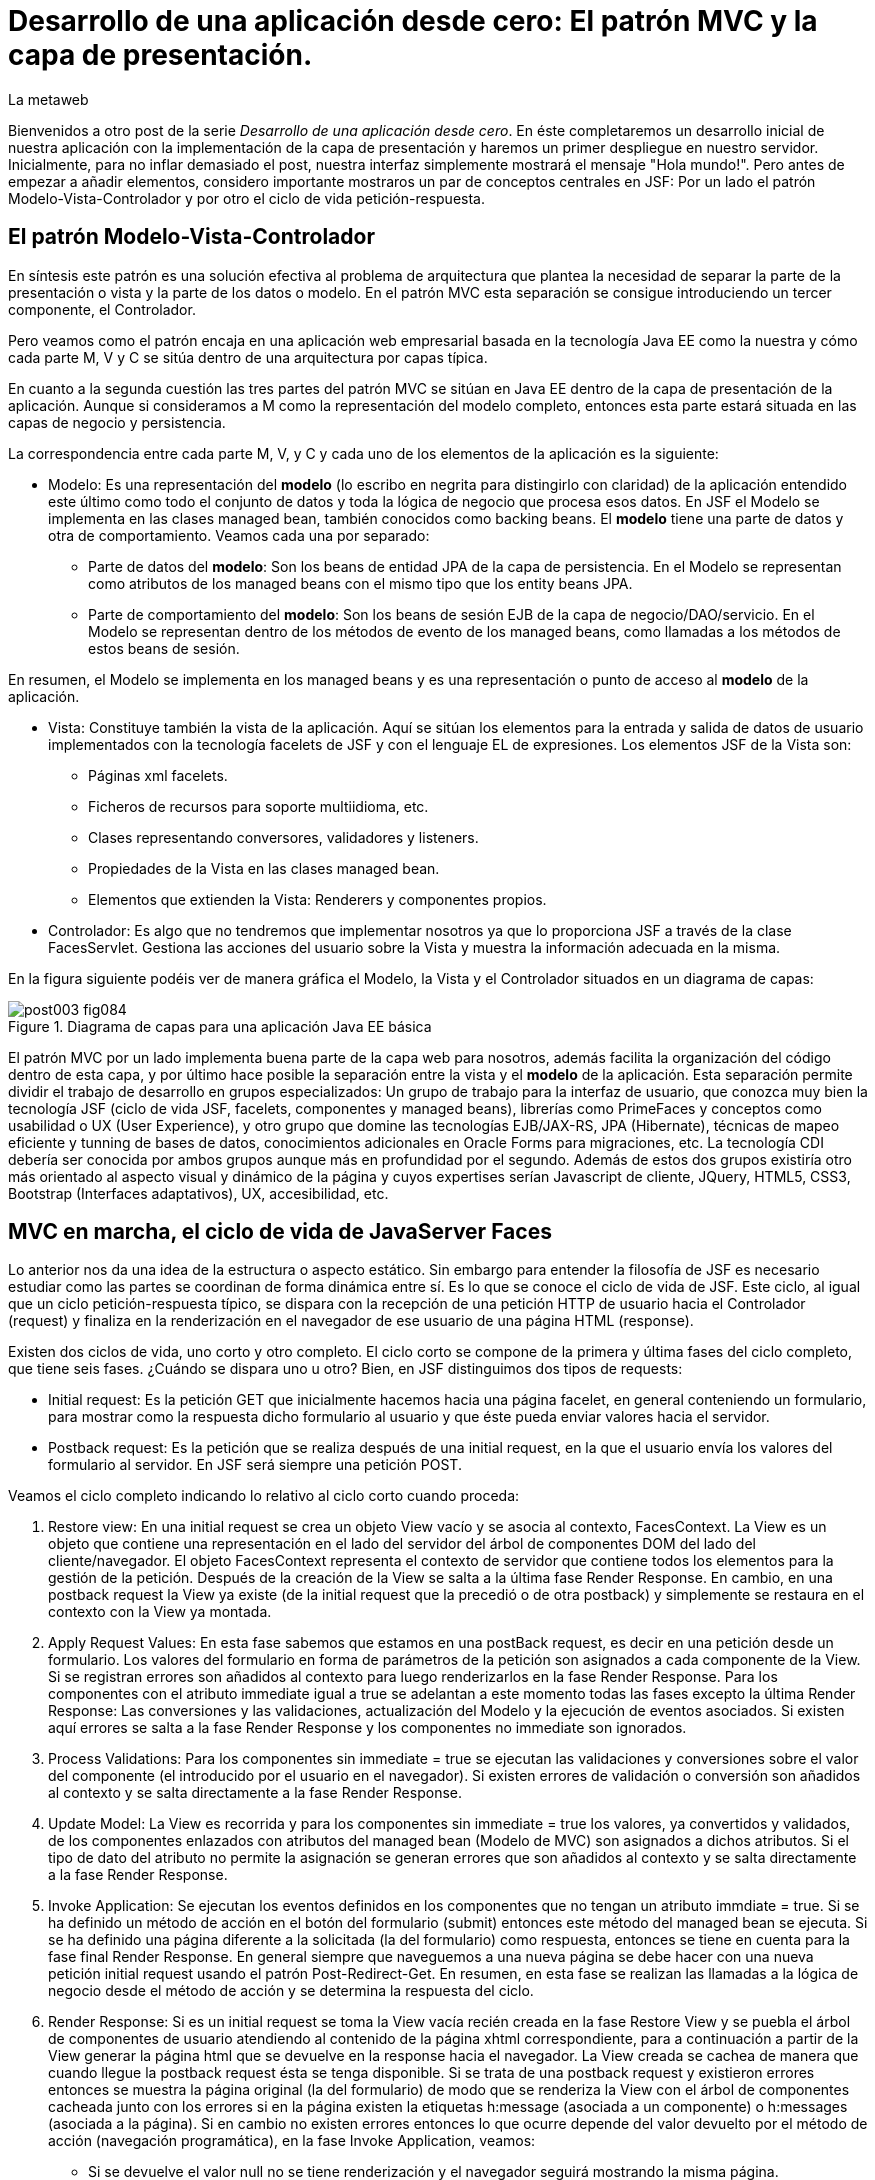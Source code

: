 = Desarrollo de una aplicación desde cero: El patrón MVC y la capa de presentación.
La metaweb
:hp-tags: JSF, JavaServer Faces, MVC, Facelets, Maven
:published_at: 2015-06-30

Bienvenidos a otro post de la serie _Desarrollo de una aplicación desde cero_. En éste completaremos un desarrollo inicial de nuestra aplicación con la implementación de la capa de presentación y haremos un primer despliegue en nuestro servidor. Inicialmente, para no inflar demasiado el post, nuestra interfaz simplemente mostrará el mensaje "Hola mundo!". Pero antes de empezar a añadir elementos, considero importante mostraros un par de conceptos centrales en JSF: Por un lado el patrón Modelo-Vista-Controlador y por otro el ciclo de vida petición-respuesta.

== El patrón Modelo-Vista-Controlador

En síntesis este patrón es una solución efectiva al problema de arquitectura  que plantea la necesidad de separar la parte de la presentación o vista y la parte de los datos o modelo. En el patrón MVC esta separación se consigue introduciendo un tercer componente, el Controlador.

Pero veamos como el patrón encaja en una aplicación web empresarial basada en la tecnología Java EE como la nuestra y cómo cada parte M, V y C se sitúa dentro de una arquitectura por capas típica.

En cuanto a la segunda cuestión las tres partes del patrón MVC se sitúan en Java EE dentro de la capa de presentación de la aplicación. Aunque si consideramos a M como la representación del modelo completo, entonces esta parte estará situada en las capas de negocio y persistencia.

La correspondencia entre cada parte M, V, y C y cada uno de los elementos de la aplicación es la siguiente:

* Modelo: Es una representación del *modelo* (lo escribo en negrita para distingirlo con claridad) de la aplicación entendido este último como todo el conjunto de datos y toda la lógica de negocio que procesa esos datos. En JSF el Modelo se implementa en las clases managed bean, también conocidos como backing beans. El *modelo* tiene una parte de datos y otra de comportamiento. Veamos cada una por separado:

** Parte de datos del *modelo*: Son los beans de entidad JPA de la capa de persistencia. En el Modelo se representan como atributos de los managed beans con el mismo tipo que los entity beans JPA.

** Parte de comportamiento del *modelo*: Son los beans de sesión EJB de la capa de negocio/DAO/servicio. En el Modelo se representan dentro de los métodos de evento de los managed beans, como llamadas a los métodos de estos beans de sesión.

En resumen, el Modelo se implementa en los managed beans y es una representación o punto de acceso al *modelo* de la aplicación.

* Vista: Constituye también la vista de la aplicación. Aquí se sitúan los elementos para la entrada y salida de datos de usuario implementados con la tecnología facelets de JSF y con el lenguaje EL de expresiones. Los elementos JSF de la Vista son:
	** Páginas xml facelets.
    ** Ficheros de recursos para soporte multiidioma, etc.
    ** Clases representando conversores, validadores y listeners.
    ** Propiedades de la Vista en las clases managed bean.
    ** Elementos que extienden la Vista: Renderers y componentes propios.

* Controlador: Es algo que no tendremos que implementar nosotros ya que lo proporciona JSF a través de la clase FacesServlet. Gestiona las acciones del usuario sobre la Vista y muestra la información adecuada en la misma.

En la figura siguiente podéis ver de manera gráfica el Modelo, la Vista y el Controlador situados en un diagrama de capas:

.Diagrama de capas para una aplicación Java EE básica
image::https://raw.githubusercontent.com/lametaweb/lametaweb.github.io/master/images/003/post003-fig084.png[]

El patrón MVC por un lado implementa buena parte de la capa web para nosotros, además facilita la organización del código dentro de esta capa, y por último hace posible la separación entre la vista y el *modelo* de la aplicación. Esta separación permite dividir el trabajo de desarrollo en grupos especializados: Un grupo de trabajo para la interfaz de usuario, que conozca muy bien la tecnología JSF (ciclo de vida JSF, facelets, componentes y managed beans), librerías como PrimeFaces y conceptos como usabilidad o UX (User Experience), y otro grupo que domine las tecnologías EJB/JAX-RS, JPA (Hibernate), técnicas de mapeo eficiente y tunning de bases de datos, conocimientos adicionales en Oracle Forms para migraciones, etc. La tecnología CDI debería ser conocida por ambos grupos aunque más en profundidad por el segundo. Además de estos dos grupos existiría otro más orientado al aspecto visual y dinámico de la página y cuyos expertises serían Javascript de cliente, JQuery, HTML5, CSS3, Bootstrap (Interfaces adaptativos), UX, accesibilidad, etc.

== MVC en marcha, el ciclo de vida de JavaServer Faces

Lo anterior nos da una idea de la estructura o aspecto estático. Sin embargo para entender la filosofía de JSF es necesario estudiar como las partes se coordinan de forma dinámica entre sí. Es lo que se conoce el ciclo de vida de JSF. Este ciclo, al igual que un ciclo petición-respuesta típico, se dispara con la recepción de una petición HTTP de usuario hacia el Controlador (request) y finaliza en la renderización en el navegador de ese usuario de una página HTML (response).

Existen dos ciclos de vida, uno corto y otro completo. El ciclo corto se compone de la primera y última fases del ciclo completo, que tiene seis fases. ¿Cuándo se dispara uno u otro? Bien, en JSF distinguimos dos tipos de requests:

* Initial request: Es la petición GET que inicialmente hacemos hacia una página facelet, en general conteniendo un formulario, para mostrar como la respuesta dicho formulario al usuario y que éste pueda enviar valores hacia el servidor.

* Postback request: Es la petición que se realiza después de una initial request, en la que el usuario envía los valores del formulario al servidor. En JSF será siempre una petición POST.

Veamos el ciclo completo indicando lo relativo al ciclo corto cuando proceda:

. Restore view: En una initial request se crea un objeto View vacío y se asocia al contexto, FacesContext. La View es un objeto que contiene una representación en el lado del servidor del árbol de componentes DOM del lado del cliente/navegador. El objeto FacesContext representa el contexto de servidor que contiene todos los elementos para la gestión de la petición. Después de la creación de la View se salta a la última fase Render Response. En cambio, en una postback request la View ya existe (de la initial request que la precedió o de otra postback) y simplemente se restaura en el contexto con la View ya montada.

. Apply Request Values: En esta fase sabemos que estamos en una postBack request, es decir en una petición desde un formulario. Los valores del formulario en forma de parámetros de la petición son asignados a cada componente de la View.  Si se registran errores son añadidos al contexto para luego renderizarlos en la fase Render Response. Para los componentes con el atributo immediate igual a true se adelantan a este momento todas las fases excepto la última Render Response: Las conversiones y las validaciones, actualización del Modelo y la ejecución de eventos asociados. Si existen aquí errores se salta a la fase Render Response y los componentes no immediate son ignorados.

. Process Validations: Para los componentes sin immediate = true se ejecutan las validaciones y conversiones sobre el valor del componente (el introducido por el usuario en el navegador). Si existen errores de validación o conversión son añadidos al contexto y se salta directamente a la fase Render Response.

. Update Model: La View es recorrida y para los componentes sin immediate = true los valores, ya convertidos y validados, de los componentes enlazados con atributos del managed bean (Modelo de MVC) son asignados a dichos atributos. Si el tipo de dato del atributo no permite la asignación se generan errores que son añadidos al contexto y se salta directamente a la fase Render Response.

. Invoke Application: Se ejecutan los eventos definidos en los componentes que no tengan un atributo immdiate = true. Si se ha definido un método de acción en el botón del formulario (submit) entonces este método del managed bean se ejecuta. Si se ha definido una página diferente a la solicitada (la del formulario) como respuesta, entonces se tiene en cuenta para la fase final Render Response. En general siempre que naveguemos a una nueva página se debe hacer con una nueva petición initial request usando el patrón Post-Redirect-Get. En resumen, en esta fase se realizan las llamadas a la lógica de negocio desde el método de acción y se determina la respuesta del ciclo.

. Render Response: Si es un initial request se toma la View vacía recién creada en la fase Restore View y se puebla el árbol de componentes de usuario atendiendo al contenido de la página xhtml correspondiente, para a continuación a partir de la View generar la página html que se devuelve en la response hacia el navegador. La View creada se cachea de manera que cuando llegue la postback request ésta se tenga disponible. Si se trata de una postback request y existieron errores entonces se muestra la página original (la del formulario) de modo que se renderiza la View con el árbol de componentes cacheada junto con los errores si en la página existen la etiquetas h:message (asociada a un componente) o h:messages (asociada a la página). Si en cambio no existen errores entonces lo que ocurre depende del valor devuelto por el método de acción (navegación programática), en la fase Invoke Application, veamos:


* Si se devuelve el valor null no se tiene renderización y el navegador seguirá mostrando la misma página.

* Si se devuelve la cadena vacía se vuelve a renderizar la página del formulario.

* Si se devuelve la página del formulario ocurre como en el caso anterior.

* Si se devuelve el nombre de una página facelet seguido por la cadena "?faces-redirect=true" la fase Render Response no se ejecuta y directamente se inicia un nuevo ciclo con una Initial Request a dicha página.

* Si al igual que en el caso anterior se devuelve el nombre de una página, pero sin añadir la cadena "?faces-redirect=true", se crea y puebla una nueva View para la página en cuestión. Esto sería un Forward, que es algo considerado en general como una mala práctica en JSF2.

Adicionalmente, en todas las fases excepto en la primera y en la última, puedo emitir un FacesContext.responseComplete() si quiero que la respuesta sea gestionada por un tercero, por ejemplo un servicio web. Puedo especificar ese tercero redirigiendo hacia él con un FacesContext.redirect(String URL), que a su vez emite el FacesContext.responseComplete(). El efecto es que el ciclo JSF se corta al finalizar la fase y se salta a la redirección.

Observando las fases del ciclo de vida nos damos cuenta de que JSF nos está proporcionando un framework web orientado a componentes y dirigido por eventos, al estilo del de los frameworks de aplicaciones de escritorio como Swing o el más reciente JavaFX. Esto supone un avance respecto a otros frameworks como Struts o Spring MVC y nos asegura un desarrollo más eficiente.

Con esta exposición de los elementos básicos de JSF desde el punto de vista estático y dinámico he querido daros un background que os permita tomar una base sólida para poder implementar sobre JSF cualquier funcionalidad. Además de lo expuesto, JSF aporta muchas otras características, que poco a poco iréis conociendo, y que aceleran aún más el desarrollo de una aplicación web empresarial. Como ejemplos podríamos citar: La capacidad de guardar el estado más allá de una request (conversation, Flash, Flow), las capacidades multiidioma, la creación de clases Converter, Validator o Listener propias, el soporte para AJAX, o la implementación de componentes de interfaz a medida. Con respecto a esto último se me ocurre como ejemplo un componente <mio:canvasRuta> que nos mostrara de forma visual la ruta de un trabajo de un drone.

Cuando tengamos nuestra aplicación terminada, en el próximo post, afianzaremos lo aprendido sobre el ciclo de vida viendo como se ejecutan cada una de las fases de los dos ciclos: initial request y la correspondiente postback request.

== Montaje de la capa web

Abrimos Eclipse para empezar a añadir los elementos a la capa web. En resumen tendremos que añadir todos los ficheros de configuración necesarios y además una clase managed bean para el Modelo/Vista y una página facelet en la Vsita.  Inicialmente sin embargo, para probar el despliegue de la aplicación, sólo añadiremos los ficheros de configuración y una sencilla página "Hola mundo!". 

Las tecnologías implicadas en esta capa son JSF y CDI así que lo primero que hacemos es añadir las dependencias de Maven al fichero de proyecto. Copiamos dentro del elemento _<dependencies>_ esto:

[source,xml,indent=0]
----
	<dependency>
		<groupId>org.jboss.spec.javax.faces</groupId>
		<artifactId>jboss-jsf-api_2.1_spec</artifactId>
		<scope>provided</scope>
	</dependency>
	<dependency>
		<groupId>javax.enterprise</groupId>
		<artifactId>cdi-api</artifactId>
		<scope>provided</scope>
	</dependency>
----

Y guardamos con Ctrl + S. Pulsamos Alt + F5 para actualizar el proyecto y tener así disponibles las librerías.

Vamos con los ficheros de configuración, son tres:

* web.xml: Fichero de configuración de la aplicación web, más conocido como descriptor de despliegue.
* faces-config.xml: Fichero de configuración de JSF.
* beans.xml: Fichero de configuración del contexto CDI.

Nos vamos a Eclipse y creamos una carpeta de nombre `WEB-INF` dentro de la carpeta de proyecto _jdrone/src/main/webapp_. Y dentro de la nueva carpeta creamos el fichero `web.xml`. El contenido del fichero será el siguiente:

[source,xml,indent=0]
----
  <?xml version="1.0" encoding="UTF-8"?>
  <web-app xmlns="http://xmlns.jcp.org/xml/ns/javaee" xmlns:xsi="http://www.w3.org/2001/XMLSchema-instance" xsi:schemaLocation="http://xmlns.jcp.org/xml/ns/javaee http://xmlns.jcp.org/xml/ns/javaee/web-app_3_1.xsd" version="3.1">
      <servlet>
          <servlet-name>Faces Servlet</servlet-name>
          <servlet-class>javax.faces.webapp.FacesServlet</servlet-class>
          <load-on-startup>1</load-on-startup>
      </servlet>
      <servlet-mapping>
          <servlet-name>Faces Servlet</servlet-name>
          <url-pattern>/faces/*</url-pattern>
      </servlet-mapping>
      <servlet-mapping>
          <servlet-name>Faces Servlet</servlet-name>
          <url-pattern>*.xhtml</url-pattern>
      </servlet-mapping>
      <session-config>
          <session-timeout>30</session-timeout>
      </session-config>
      <welcome-file-list>
          <welcome-file>index.html</welcome-file>
      </welcome-file-list>
  </web-app>
----

La carpeta _WEB-INF_ contiene los elementos no públicos de nuestra capa web. Aquí meteremos los ficheros de configuración, plantillas y fragmentos de facelets cuando los tengamos, o librerías de terceros propias de la aplicación (en la carpeta lib) cuando las necesitemos.

Veamos el significado de cada elemento del descriptor de despliegue:

* web_app: Es el nodo raiz. Aquí se definen los espacios de nombres y el esquema XML que determina las reglas de validez para el documento. El atributo _version_ fija la versión de la tecnología Servlets que usaremos. Para Java EE 6 la versión que corresponde es la 3.1.

* servlet: Declara los Sevlets de nuestra aplicación. Al tratarse de una aplicación JSF simple el único Servlet es el que implementa el Controlador. El elemento  _load-on_startup_ indica que el objeto de la clase se carguará en la memoria Heap de la JVM en el inicio de la aplicación.

* servlet-mapping: Establece las correspondencias entre patrones de rutas URL de la aplicación y los servlets. En nuestro caso se traduce en que las peticiones de rutas que contengan la cadena "/faces/" detrás del contexto de la aplicación o que acaben en la cadena ".xhtml" serán atendidas por el Controlador de JSF.

* session-config: Engloba las propiedades de configuración de la sesión http en el servidor. Aquí definimos el tiempo máximo en minutos que el usuario puede dejar de interactuar con la aplicación antes de que su sesión sea descartada.

* welcome-file-list: Define una lista de posibles nombres de páginas que se añadirán al final de la URL cuanto en ésta no especifique ninguna. En concreto cuando llamemos a nuestra aplicación en la ruta _http://localhost:8080/jdrone/_ ésta será interpretada como _http://localhost:8080/jdrone/index.xhtml_ y se mostrará esa página JSF.

Bien, a continuación añadimos el fichero de configuración de JSF. Creamos un nuevo fichero xml en la misma carpeta con el nombre `faces-config.xml`. El contenido es el siguiente:

[source,xml,indent=0]
----
<?xml version="1.0" encoding="UTF-8"?>
<faces-config xmlns="http://java.sun.com/xml/ns/javaee" xmlns:xsi="http://www.w3.org/2001/XMLSchema-instance" xsi:schemaLocation="http://java.sun.com/xml/ns/javaee http://java.sun.com/xml/ns/javaee/web-facesconfig_2_1.xsd" version="2.1" >

</faces-config>
----

Como véis es un documento XML que en nuestro caso sólo contiene el elemento raiz. Aquí de nuevo definimos la versión en el atributo _version_. Se trata de la versión 2.1, que corresponde a Java EE 6. Esta es la versión que viene con nuestro servidor JBoss. Es conveniente de todos modos actualizar a la última versión, la 2.2.11, ya que trae características nuevas interesantes. Para esto tendríamos  que añadir la configuración necesaria al servidor de modo similar a cuando añadimos el driver de Derby aunque en este caso es algo más complejo. Podéis ampliar información https://developer.jboss.org/wiki/DesignOfAS7Multi-JSFFeature[aquí] y https://developer.jboss.org/message/914507[aquí].

La ausencia de contenido en este fichero es una consecuencia, por un lado de la simplicidad de nuestra aplicación, y por otro del uso del principio COC, Convention Over Configuration, que implementa el framework JSF y que consiste en establecer siempre que sea posible valores y comportamientos por defecto. Por ejemplo para las reglas de validación se acuerda que pueden establecerse de modo programático simplemente haciendo referencia al nombre del fichero de la página destino. Además como ya sabéis el uso de anotaciones ha quitado peso, afortunadamente, a los ficheros de configuración.

Creamos otro nuevo fichero XML `beans.xml` y pegamos lo siguiente como contenido:

[source,xml,indent=0]
----
<?xml version="1.0" encoding="UTF-8"?>
<beans xmlns="http://java.sun.com/xml/ns/javaee"
 xmlns:xsi="http://www.w3.org/2001/XMLSchema-instance" xsi:schemaLocation="http://java.sun.com/xml/ns/javaee http://jboss.org/schema/cdi/beans_1_0.xsd">
 
</beans>
----

También en este caso sólo precisamos el elemento raiz. La versión de CDI podemos verla reflejada en el nombre del esquema del documento XML. Aunque el documento no tiene contenido su presencia en el proyecto es necesaria ya que es el modo de indicarle al servidor que nuestro módulo war va a tener un contexto CDI.

En este punto sólo nos queda completar la capa web añadiendo la página JSF y la clase managed bean correspondiente. Sin embargo, como ya os he comentado, antes vamos a comprobar que la aplicación no contiene errores y es capaz de desplegarse en el servidor. Lo que haremos es añadir una página JSF sin funcionalidad, que presente el conocido mensaje "Hola mundo!".

Antes de crear la página añadimos a nuestro proyecto la faceta JSF. Eclipse reconocerá así los ficheros con la extensión xhtml y será capaz de asistirnos mientras escribimos el código.

image::https://raw.githubusercontent.com/lametaweb/lametaweb.github.io/master/images/003/post003-fig080.png[]

Hacemos botón derecho sobre el proyecto y la opción _Properties > Project Facets_. Marcamos el check _JavaServer Faces_ y cambiamos la versión a la _2.1_. Pulsamos el link que aparece abajo a la izquierda en la misma ventana con la leyenda _Futher configuration required..._. Se abrirá una nueva ventana donde cambiamos el valor del combo a _Disable Library Configuration_ como se indica la figura:

image::https://raw.githubusercontent.com/lametaweb/lametaweb.github.io/master/images/003/post003-fig085.png[]

Esto lo hacemos porque Maven ya resuelve las dependencias necesarias. Pulsamos _OK_ en esa pantalla y de nuevo en la pantalla de propiedades del proyecto. Tras unos segundos los cambios se harán efectivos en nuestro proyecto.

Creamos la página "Hola mundo!" pulsando botón derecho sobre la carpeta _webapp_ y la opción _New > Other... > JBoss Tools Web > XHTML Page_. Pulsamos _Next_ y escribimos como nombre de la página `index.xhtml`. Pulso _Next_ y elijo la plantilla _Blank JSF Page_. Y pulsamos _Finish_.

image::https://raw.githubusercontent.com/lametaweb/lametaweb.github.io/master/images/003/post003-fig090.png[]

La página es creada y Eclipse nos la mostrará en el editor por defecto, lista para que empecemos a componerla. Pulsamos sobre la lengüeta _Source_ para tener acceso al código xhtml:

[source,xml,indent=0]
----
<!DOCTYPE html PUBLIC "-//W3C//DTD XHTML 1.0 Transitional//EN" "http://www.w3.org/TR/xhtml1/DTD/xhtml1-transitional.dtd"> 
<html xmlns="http://www.w3.org/1999/xhtml"
      xmlns:ui="http://java.sun.com/jsf/facelets"
      xmlns:f="http://java.sun.com/jsf/core"
      xmlns:h="http://java.sun.com/jsf/html"> 

<h:head></h:head> 
<body> 

</body> 
</html>
----

Es la estructura básica de una página JSF, que en resumen es una página HTML que respeta el formato XML y donde aparecen una serie de etiquetas adicionales correspondientes a distintas librerías JSF de etiquetas. Veamos el documento línea a línea:

* La entrada DOCTYPE es siempre la primera línea en una página HTML y por tanto también en una página JSF. En este caso se acompaña de la referencia al DTD que contiene las reglas para los documentos HTML 4.01. Para una página HTML 5 se simplifica a <!DOCTYPE html> ya que no hay validación contra un DTD.

. La segunda línea se corresponde con el elemento raiz de una página HTML y representa el documento completo. En este elemento se declaran los espacios de nombres que vayamos a usar dentro de la página. Los espacios de nombres dentro de un fichero XML tienen la misión de evitar posibles conflictos de nombres anteponiendo al nombre de la etiqueta un prefijo seguido por el carácter dos puntos. Por ejemplo los elementos del core de JSF van precedidos por la cadena _f:_.

. Dentro del elemento html aparecen como es usual los dos elementos cabecera y cuerpo. Ahora simplemente escribiremos la cadena `Hola mundo!` dentro del elemento body. Pulsamos Ctrl + S para guardar los cambios.

Antes de ejecutar el ciclo de vida de construcción de nuestro proyecto abrimos el fichero pom.xml y añadimos la línea:

`<finalName>${project.artifactId}</finalName>`

dentro del elemento _<build>_. De esta manera el nombre del artefacto
war que se generará en la fase package será el definido en el elemento  _<artifactId>_ de nuestro proyecto, es decir "jdrone", y no el que se generaría por defecto, que incluye el tipo y versión, más engorroso. Por defecto el nombre del contexto de nuestra aplicación web es tomado del nombre del artefacto war y es conveniente simplificarlo para que la URL de la aplicación quede como una cadena sencilla:

++++http://localhost:8080/*jdrone*

Vamos allá. En primer lugar vamos a ejecutar el ciclo clean. Pulsamos botón derecho en proyecto y la opción _Run As > Maven clean_. A continuación arrancamos el servidor, pulsando el símbolo de play como se muestra en la figura o a través del botón derecho sobre el icono del servidor.

image::https://raw.githubusercontent.com/lametaweb/lametaweb.github.io/master/images/003/post003-fig100.png[]

Tras unos pocos segundos el servidor debe arrancar sin mostrar errores en la ventana con la solapa _Console_. Para terminar ejecutamos el ciclo de vida completo con botón derecho en proyecto y la opción _Run As > Maven install_. Después de otro periodo corto de tiempo la aplicación debe desplegarse en el servidor, y si no existen problemas de tipografía no deberíamos obtener ningún error en la ventana _Console_.

Para no tener que ejecutar los dos ciclos de Maven de forma separada vamos a crear una configuración de ejecución personalizada que los ejecute de una vez. Para ello hago botón derecho en proyecto y _Run As > Run Configurations..._:

image::https://raw.githubusercontent.com/lametaweb/lametaweb.github.io/master/images/003/post003-fig110.png[]

Se muestra una ventana donde selecciono a la derecha _Maven Build_ y pulso el icono _New_ arriba a la izquierda para crear el nuevo perfil de ejecución.

image::https://raw.githubusercontent.com/lametaweb/lametaweb.github.io/master/images/003/post003-fig115.png[]

En la ventana que aparece a continuación escribo el nombre del perfil de ejecución, por ejemplo `clean install`, establezco el directorio base y en el campo _Goals_ escribo en orden lo que quiero ejecutar `clean install`.

image::https://raw.githubusercontent.com/lametaweb/lametaweb.github.io/master/images/003/post003-fig120.png[]

Pulso el botón _Apply_ y a continuación _Close_ para guardar la nueva configuración de ejecución. Añadimos de paso otro perfil igual que el anterior 
pero en vez de con _ clean install_ esta vez escribimos `clean build`. Miro la pestaña _Servers_ para asegurarme de que el servidor está arrancado. Pulso botón derecho sobre proyecto y _Run As > Maven build_ para que se muestre otro menú con las configuraciones personalizadas de arranque y selecciono mi configuracion _clean install_.

image::https://raw.githubusercontent.com/lametaweb/lametaweb.github.io/master/images/003/post003-fig125.png[]

En la pestaña _Console_ se irán generando de nuevo todos los mensajes de salida correspondientes a la ejecución de cada una de las fases primero del ciclo de vida clean y a continuación del ciclo de vida por defecto hasta la fase especificada install. Veamos las acciones más relevantes que ocurren en este proceso:

* En el ciclo clean todos los elementos generados en la carpeta target por Maven se eliminan. Esto es necesario para asegurar que las modificaciones realizadas en nuestra aplicación se hagan efectivas en el artefacto war generado.
* En el ciclo por defecto se ejecutan hasta 23 fases en orden. Veamos lo más relevante:
	** compile: las clases son compiladas.
	** test: Ejecuta los tests unitarios. Esto no queremos que se haga de momento y lo anulamos configurando el plugin maven-surefire-plugin en el fichero pom.xml en la sección build, que configura las acciones ejecutadas en cada fase del ciclo de construcción.
	** package: Se generera el archivo war en la carpeta target. Si abrimos la carpeta desde windows, en mi caso en la carpeta _C:\TALLER\workspace\jdrone\target\_ podremos ver el artefacto war generado.
	** install: Copia el artefacto jdrone.war en el repositorio local en la ruta _C:\Users\Javier\.m2\repository\com\lametaweb\javaee\jdrone\0.0.1-SNAPSHOT\jdrone-0.0.1-SNAPSHOT.war_, esto es útil cuando se trata de librerías ya que permite que el artefacto sea usado como dependencia en cualquier otro proyecto. El nombre nos está diciendo que se trata de la primera versión y que es una snapshot es decir una versión de desarrollo que no está destinada a producción como ocurre en el caso de una release.

Llegamos al esperado momento. Para comprobar que la aplicación y los recursos de que depende se han desplegado correctamente en el servidor navegamos a la aplicación desde nuestro browser escribiendo la URL `http://localhost:8080/jdrone`. Y si todo ha ido bien se mostrará el mensaje "Hola mundo!" en pantalla.

En el siguiente post añadiremos el managed bean y el contenido final a la página index.xhtml. Hasta muy pronto!

